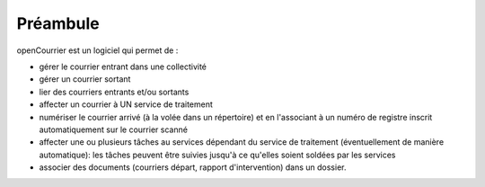 .. _preambule:


#########
Préambule
#########


openCourrier est un logiciel qui permet de :

- gérer le courrier entrant dans une collectivité

- gérer un courrier sortant

- lier des courriers entrants et/ou sortants

- affecter un courrier à UN service de traitement

- numériser le courrier arrivé (à la volée dans un répertoire) et en l'associant à un numéro de registre inscrit automatiquement sur le courrier scanné   

- affecter une ou plusieurs tâches au services dépendant du service de traitement (éventuellement de manière automatique): les tâches peuvent être suivies jusqu'à ce qu'elles soient soldées par les services

- associer des documents (courriers départ, rapport d'intervention) dans un dossier.

   
